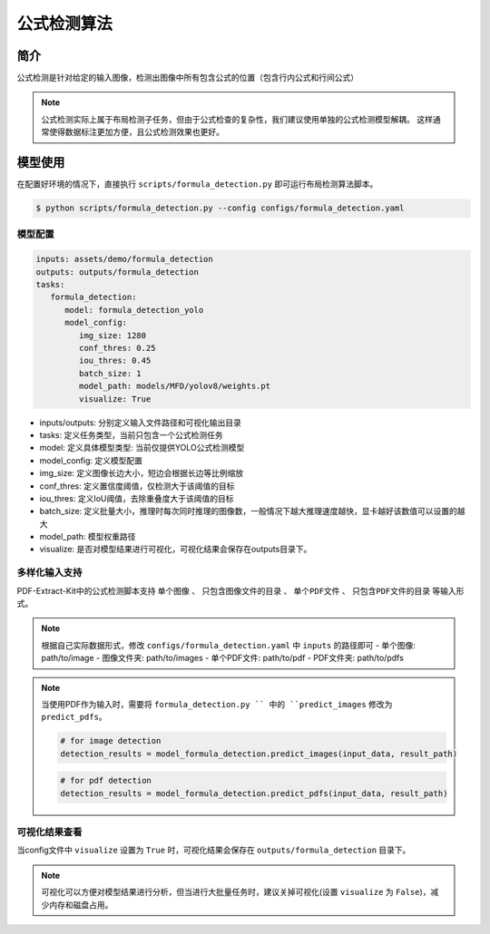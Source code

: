 ..  _algorithm_formula_detection:

====================
公式检测算法
====================

简介
====================

公式检测是针对给定的输入图像，检测出图像中所有包含公式的位置（包含行内公式和行间公式）

.. note::

   公式检测实际上属于布局检测子任务，但由于公式检查的复杂性，我们建议使用单独的公式检测模型解耦。
   这样通常使得数据标注更加方便，且公式检测效果也更好。

模型使用
====================

在配置好环境的情况下，直接执行 ``scripts/formula_detection.py`` 即可运行布局检测算法脚本。

.. code:: shell

   $ python scripts/formula_detection.py --config configs/formula_detection.yaml

模型配置
--------------------

.. code:: yaml

   inputs: assets/demo/formula_detection
   outputs: outputs/formula_detection
   tasks:
      formula_detection:
         model: formula_detection_yolo
         model_config:
            img_size: 1280
            conf_thres: 0.25
            iou_thres: 0.45
            batch_size: 1
            model_path: models/MFD/yolov8/weights.pt
            visualize: True

- inputs/outputs: 分别定义输入文件路径和可视化输出目录
- tasks: 定义任务类型，当前只包含一个公式检测任务
- model: 定义具体模型类型: 当前仅提供YOLO公式检测模型
- model_config: 定义模型配置
- img_size: 定义图像长边大小，短边会根据长边等比例缩放
- conf_thres: 定义置信度阈值，仅检测大于该阈值的目标
- iou_thres: 定义IoU阈值，去除重叠度大于该阈值的目标
- batch_size: 定义批量大小，推理时每次同时推理的图像数，一般情况下越大推理速度越快，显卡越好该数值可以设置的越大
- model_path: 模型权重路径
- visualize: 是否对模型结果进行可视化，可视化结果会保存在outputs目录下。

多样化输入支持
--------------------

PDF-Extract-Kit中的公式检测脚本支持 ``单个图像`` 、 ``只包含图像文件的目录`` 、 ``单个PDF文件`` 、 ``只包含PDF文件的目录`` 等输入形式。

.. note:: 

   根据自己实际数据形式，修改 ``configs/formula_detection.yaml`` 中 ``inputs`` 的路径即可
   - 单个图像: path/to/image  
   - 图像文件夹: path/to/images  
   - 单个PDF文件: path/to/pdf  
   - PDF文件夹: path/to/pdfs  

.. note::

   当使用PDF作为输入时，需要将 ``formula_detection.py `` 中的 ``predict_images`` 修改为 ``predict_pdfs``。


   .. code:: python

      # for image detection
      detection_results = model_formula_detection.predict_images(input_data, result_path)
   

   .. code:: python

      # for pdf detection
      detection_results = model_formula_detection.predict_pdfs(input_data, result_path)


可视化结果查看
--------------------

当config文件中 ``visualize`` 设置为 ``True`` 时，可视化结果会保存在 ``outputs/formula_detection`` 目录下。

.. note::

   可视化可以方便对模型结果进行分析，但当进行大批量任务时，建议关掉可视化(设置 ``visualize`` 为 ``False``)，减少内存和磁盘占用。